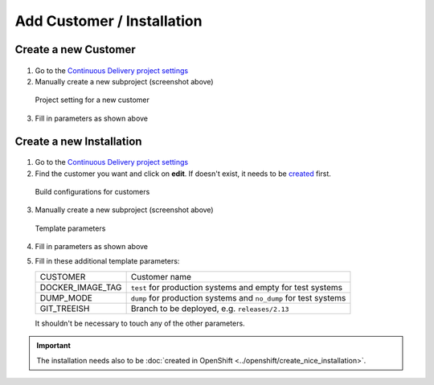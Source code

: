Add Customer / Installation
===========================

Create a new Customer
---------------------

.. figure:: new_customer.png

1. Go to the `Continuous Delivery project settings`_
2. Manually create a new subproject (screenshot above)

   .. _Continuous Delivery project settings: https://dev.tocco.ch/teamcity/admin/editProject.html?projectId=ContinuousDeliveryNg

.. figure:: new_customer2.png

   Project setting for a new customer

3. Fill in parameters as shown above


.. _create-installation-in-teamcity:

Create a new Installation
-------------------------

.. figure:: new_installation1.png

1. Go to the `Continuous Delivery project settings`_
2. Find the customer you want and click on **edit**. If doesn't exist, it needs to be
   `created <#create-a-new-customer>`_ first.

.. figure:: new_installation2.png

   Build configurations for customers

3. Manually create a new subproject (screenshot above)

.. figure:: new_installation3.png

   Template parameters

4. Fill in parameters as shown above
5. Fill in these additional template parameters:

   ================ ================================================================
   CUSTOMER         Customer name
   DOCKER_IMAGE_TAG ``test`` for production systems and empty for test systems
   DUMP_MODE        ``dump`` for production systems and ``no_dump`` for test systems
   GIT_TREEISH      Branch to be deployed, e.g. ``releases/2.13``
   ================ ================================================================

   It shouldn't be necessary to touch any of the other parameters.

.. important::

    The installation needs also to be :doc:`created in OpenShift <../openshift/create_nice_installation>`.
